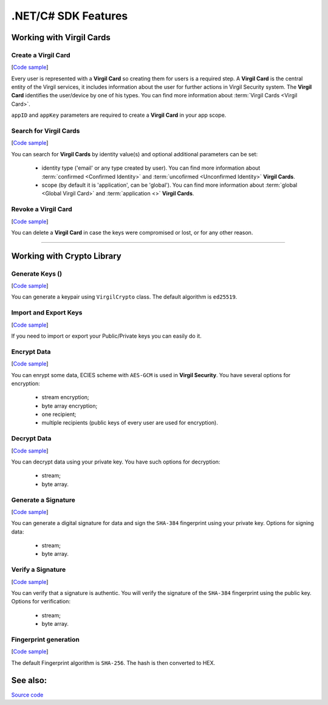 ####################
.NET/C# SDK Features
####################

Working with Virgil Cards
=========================

Create a Virgil Card 
---------------------
[`Code sample <dot-net-csharp-programming-guide.html#creating-a-virgil-card>`__]

Every user is represented with a **Virgil Card** so creating them for users is a required step. A **Virgil Card** is the central entity of the Virgil services, it includes information about the user for further actions in Virgil Security system. The **Virgil Card** identifies the user/device by one of his types. You can find more information about :term:`Virgil Cards <Virgil Card>`.

``appID`` and ``appKey`` parameters are required to create a **Virgil Card** in your app scope.


Search for Virgil Cards 
------------------------
[`Code sample <dot-net-csharp-programming-guide.html#search-for-virgil-cards>`__]

You can search for **Virgil Cards** by identity value(s) and optional additional parameters can be set:

	- identity type ('email' or any type created by user). You can find more information about :term:`confirmed <Confirmed Identity>` and :term:`uncofirmed <Unconfirmed Identity>` **Virgil Cards**.
	- scope (by default it is 'application', can be 'global'). You can find more information about :term:`global <Global Virgil Card>` and :term:`application <>` **Virgil Cards**.


Revoke a Virgil Card 
---------------------
[`Code sample <dot-net-csharp-programming-guide.html#search-for-virgil-cards>`__]

You can delete a **Virgil Card** in case the keys were compromised or lost, or for any other reason.

------------

Working with Crypto Library
===========================

Generate Keys ()
----------------
[`Code sample <dot-net-csharp-programming-guide.html#generate-keys>`__]

You can generate a keypair using ``VirgilCrypto`` class. The default algorithm is ``ed25519``. 


Import and Export Keys
----------------------
[`Code sample <dot-net-csharp-programming-guide.html#import-and-export-keys>`__]

If you need to import or export your Public/Private keys you can easily do it.

Encrypt Data
------------
[`Code sample <dot-net-csharp-programming-guide.html#encrypt-data>`__]

You can enrypt some data, ECIES scheme with ``AES-GCM`` is used in **Virgil Security**. You have several options for encryption:

	- stream encryption;
	- byte array encryption;
	- one recipient;
	- multiple recipients (public keys of every user are used for encryption).

Decrypt Data
------------
[`Code sample <dot-net-csharp-programming-guide.html#decrypt-data>`__]

You can decrypt data using your private key. You have such options for decryption: 

	- stream;
	- byte array.

Generate a Signature
--------------------
[`Code sample <dot-net-csharp-programming-guide.html#generating-and-verifying-signatures>`__]

You can generate a digital signature for data and sign the ``SHA-384`` fingerprint using your private key. Options for signing data:

	- stream;
	- byte array.

Verify a Signature
------------------
[`Code sample <dot-net-csharp-programming-guide.html#verifying-a-signature>`__]

You can verify that a signature is authentic. You will verify the signature of the ``SHA-384`` fingerprint using the public key. Options for verification:

	- stream;
	- byte array.


Fingerprint generation
-------------------------
[`Code sample <dot-net-csharp-programming-guide.html#fingerprint-generation>`__]

The default Fingerprint algorithm is ``SHA-256``. The hash is then converted to HEX.

See also: 
=========
`Source code <https://github.com/VirgilSecurity/virgil-sdk-net>`__